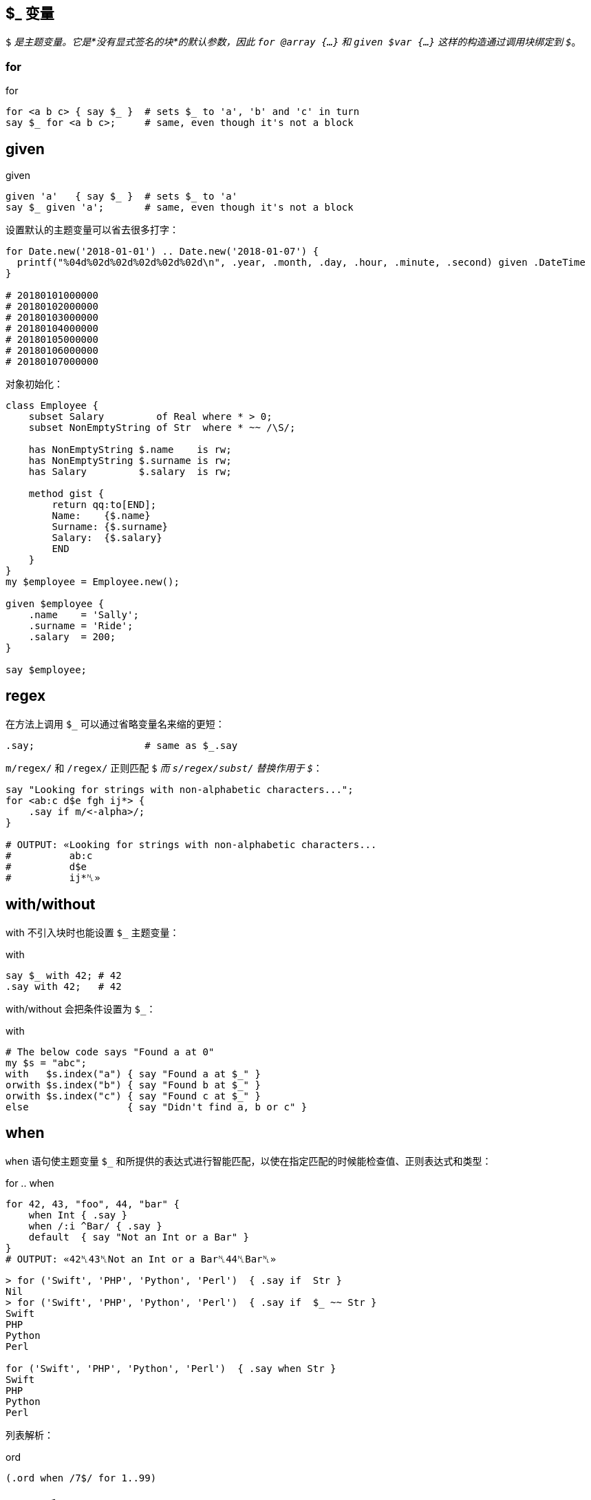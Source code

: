 
== $_ 变量

`$_` 是主题变量。它是*没有显式签名的块*的默认参数，因此 `for @array {...}` 和 `given $var {...}` 这样的构造通过调用块绑定到 `$_`。


=== for

[source,perl6]
.for
----
for <a b c> { say $_ }  # sets $_ to 'a', 'b' and 'c' in turn
say $_ for <a b c>;     # same, even though it's not a block
----

## given

[source,perl6]
.given
----
given 'a'   { say $_ }  # sets $_ to 'a'
say $_ given 'a';       # same, even though it's not a block
----

设置默认的主题变量可以省去很多打字：

[source,perl6]
----
for Date.new('2018-01-01') .. Date.new('2018-01-07') {
  printf("%04d%02d%02d%02d%02d%02d\n", .year, .month, .day, .hour, .minute, .second) given .DateTime
}

# 20180101000000
# 20180102000000
# 20180103000000
# 20180104000000
# 20180105000000
# 20180106000000
# 20180107000000
----

对象初始化：

[source,perl6]
----
class Employee {
    subset Salary         of Real where * > 0;
    subset NonEmptyString of Str  where * ~~ /\S/; 

    has NonEmptyString $.name    is rw;
    has NonEmptyString $.surname is rw;
    has Salary         $.salary  is rw;

    method gist {
        return qq:to[END];
        Name:    {$.name}
        Surname: {$.surname}
        Salary:  {$.salary}
        END
    }
}
my $employee = Employee.new();

given $employee {
    .name    = 'Sally';
    .surname = 'Ride';
    .salary  = 200;
}

say $employee;
----

## regex

在方法上调用 `$_` 可以通过省略变量名来缩的更短：

[source,perl6]
----
.say;                   # same as $_.say
----

`m/regex/` 和 `/regex/` 正则匹配 `$_` 而 `s/regex/subst/` 替换作用于 `$_`：

[source,perl6]
----
say "Looking for strings with non-alphabetic characters...";
for <ab:c d$e fgh ij*> {
    .say if m/<-alpha>/;
}

# OUTPUT: «Looking for strings with non-alphabetic characters...
#          ab:c
#          d$e
#          ij*␤»
----

## with/without

with 不引入块时也能设置 `$_` 主题变量：

[source,perl6]
.with
----
say $_ with 42; # 42
.say with 42;   # 42
----

with/without 会把条件设置为 `$_`：

[source,perl6]
.with
----
# The below code says "Found a at 0"
my $s = "abc";
with   $s.index("a") { say "Found a at $_" }
orwith $s.index("b") { say "Found b at $_" }
orwith $s.index("c") { say "Found c at $_" }
else                 { say "Didn't find a, b or c" }
----

## when

`when` 语句使主题变量 `$_` 和所提供的表达式进行智能匹配，以使在指定匹配的时候能检查值、正则表达式和类型：

[source,perl6]
.for .. when
----
for 42, 43, "foo", 44, "bar" {
    when Int { .say }
    when /:i ^Bar/ { .say }
    default  { say "Not an Int or a Bar" }
}
# OUTPUT: «42␤43␤Not an Int or a Bar␤44␤Bar␤»
----

[source,shell]
----
> for ('Swift', 'PHP', 'Python', 'Perl')  { .say if  Str }
Nil
> for ('Swift', 'PHP', 'Python', 'Perl')  { .say if  $_ ~~ Str }
Swift
PHP
Python
Perl

for ('Swift', 'PHP', 'Python', 'Perl')  { .say when Str }
Swift
PHP
Python
Perl
----

列表解析：

[source,perl6]
.ord
----
(.ord when /7$/ for 1..99)
----

## when 和 if

`when` 块类似于 `if` 块，并且其中一个或两个都可以在外部块中使用，它们也都具有“语句修饰符”形式。但是如何处理相同的外部块中的代码是有区别的：当执行 `when` 块时，控制被传递到封闭块并忽略后面的语句; 但是当执行 `if` 块时，执行以下语句。 （注意，还有其他方法可以修改其他部分中讨论的每个的默认行为。）以下示例应说明 `if` 或 `when` 块的默认行为，假设 `if` 或 `when` 块中不包含特殊退出或其他副作用语句：


[source,perl6]
.block
----
{
    if X {...} # if X is true in boolean context, block is executed
    # following statements are executed regardless
}
{
    when X {...} # if X is true in boolean context, block is executed
                 # and control passes to the outer block
    # following statements are NOT executed
}
----

如果上面的 `if` 和 `when` 块出现在文件范围内，则在每种情况下都会执行以下语句。

有一个 `when` 有而 `if` 没有的功能：`when` 的布尔上下文测试默认为 `$_ ~~` 而 `if` 不是。这影响人们怎么在不带 `$_` 值的 `when` 块中使用 `X`
（在那种情况下， 它是 `Any`，并且 `Any` 和 `True` 智能匹配：`Any ~~ True` 产生 `True` ）。请看下面的例子：

[source,perl6]
----
{
    my $a = 1;
    my $b = True;
    when $a    { say 'a' }; # no output
    when so $a { say 'a' }  # a (in "so $a" 'so' coerces $a to Boolean context True
                            # which matches with Any)
    when $b    { say 'b' }; # no output (this statement won't be run)
}
----

最后，`when` 的语句修饰符形式不影响如下语句在另一个块内部或外部的执行：

[source,perl6]
----
say "foo" when X; # if X is true statement is executed
                  # following statements are not affected
----

## 签名

块的**默认签名**是一个名为 `$_` 的位置参数：

[source,perl6]
----
my &block =  { 'oi' };
&block.signature.say; # (;; $_? is raw)
----

[source,perl6]
----
my class Employee {
   has Str $.name;
   has Rat $.wage;
}

my $boss     = Employee.new( name => "Frank Myers"     , wage => 6755.85 );
my $driver   = Employee.new( name => "Aaron Fast"      , wage => 2530.40 );
my $worker   = Employee.new( name => "John Dude"       , wage => 2200.00 );
my $salesman = Employee.new( name => "Frank Mileeater" , wage => 4590.12 );

my @team = $boss, $driver, $worker, $salesman;

say @team.sort({.wage} )».name;
.name.say for @team.sort: {.wage};
----

块里面会默认有一个 `$_`：

[source,perl6]
----
my $tiles := (< T S R E A N D >).Bag;
my $total := $tiles.total;

my @results = lazy '/usr/share/dict/SOWPODS'.IO.lines.grep: {
    .chars ≤ $total &&
    .substr(0, 1) ∈ $tiles &&
    .comb.Bag ⊆ $tiles
}

for @results -> $word {
    say $word;
}

say "\n" ~ "Found {@results.elems} words in {now - INIT now} seconds";
----